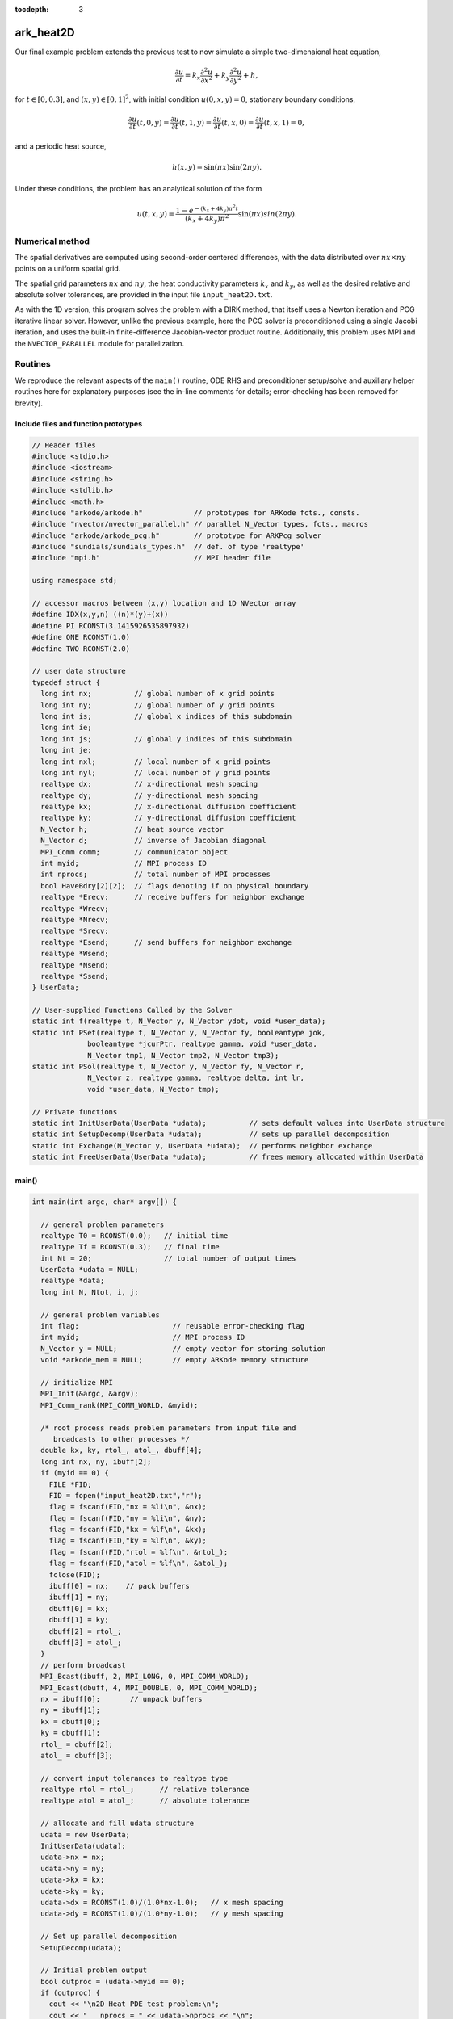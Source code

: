 ..
   Programmer(s): Daniel R. Reynolds @ SMU
   ----------------------------------------------------------------
   Copyright (c) 2013, Southern Methodist University.
   All rights reserved.
   For details, see the LICENSE file.
   ----------------------------------------------------------------

:tocdepth: 3



.. _ark_heat2D:

ark_heat2D
======================================================================

Our final example problem extends the previous test to now simulate a
simple two-dimenaional heat equation, 

.. math::

   \frac{\partial u}{\partial t} = k_x \frac{\partial^2 u}{\partial x^2} 
                                 + k_y \frac{\partial^2 u}{\partial y^2} + h,

for :math:`t \in [0, 0.3]`, and :math:`(x,y) \in [0, 1]^2`, with initial
condition :math:`u(0,x,y) = 0`, stationary boundary conditions,

.. math::

   \frac{\partial u}{\partial t}(t,0,y) = \frac{\partial u}{\partial t}(t,1,y) = 
   \frac{\partial u}{\partial t}(t,x,0) = \frac{\partial u}{\partial t}(t,x,1) = 0,

and a periodic heat source,

.. math::

   h(x,y) = \sin(\pi x) \sin(2\pi y).
 
Under these conditions, the problem has an analytical solution of the
form 

.. math::

   u(t,x,y) = \frac{1 - e^{-(k_x+4k_y)\pi^2 t}}{(k_x+4k_y)\pi^2} \sin(\pi x) sin(2\pi y).


Numerical method
----------------

The spatial derivatives are computed using second-order 
centered differences, with the data distributed over :math:`nx\times
ny` points on a uniform spatial grid. 

The spatial grid parameters :math:`nx` and :math:`ny`, the heat
conductivity parameters :math:`k_x` and :math:`k_y`, as well as the
desired relative and absolute solver tolerances, are provided in the
input file ``input_heat2D.txt``. 
 
As with the 1D version, this program solves the problem with a DIRK
method, that itself uses a Newton iteration and PCG iterative linear
solver.  However, unlike the previous example, here the PCG solver is
preconditioned using a single Jacobi iteration, and uses the 
built-in finite-difference Jacobian-vector product routine.
Additionally, this problem uses MPI and the ``NVECTOR_PARALLEL``
module for parallelization.



Routines
--------

We reproduce the relevant aspects of the ``main()`` routine, ODE RHS
and preconditioner setup/solve and auxiliary helper routines here for 
explanatory purposes (see the in-line comments for details;
error-checking has been removed for brevity).


Include files and function prototypes
^^^^^^^^^^^^^^^^^^^^^^^^^^^^^^^^^^^^^^^^

.. code-block:: c++

   // Header files 
   #include <stdio.h>
   #include <iostream>
   #include <string.h>
   #include <stdlib.h>
   #include <math.h>
   #include "arkode/arkode.h"            // prototypes for ARKode fcts., consts. 
   #include "nvector/nvector_parallel.h" // parallel N_Vector types, fcts., macros 
   #include "arkode/arkode_pcg.h"        // prototype for ARKPcg solver 
   #include "sundials/sundials_types.h"  // def. of type 'realtype' 
   #include "mpi.h"                      // MPI header file
   
   using namespace std;
   
   // accessor macros between (x,y) location and 1D NVector array
   #define IDX(x,y,n) ((n)*(y)+(x))
   #define PI RCONST(3.1415926535897932)
   #define ONE RCONST(1.0)
   #define TWO RCONST(2.0)
   
   // user data structure 
   typedef struct {
     long int nx;          // global number of x grid points 
     long int ny;          // global number of y grid points
     long int is;          // global x indices of this subdomain
     long int ie;
     long int js;          // global y indices of this subdomain
     long int je;
     long int nxl;         // local number of x grid points 
     long int nyl;         // local number of y grid points 
     realtype dx;          // x-directional mesh spacing 
     realtype dy;          // y-directional mesh spacing 
     realtype kx;          // x-directional diffusion coefficient 
     realtype ky;          // y-directional diffusion coefficient 
     N_Vector h;           // heat source vector
     N_Vector d;           // inverse of Jacobian diagonal
     MPI_Comm comm;        // communicator object
     int myid;             // MPI process ID
     int nprocs;           // total number of MPI processes
     bool HaveBdry[2][2];  // flags denoting if on physical boundary
     realtype *Erecv;      // receive buffers for neighbor exchange
     realtype *Wrecv;
     realtype *Nrecv;
     realtype *Srecv;
     realtype *Esend;      // send buffers for neighbor exchange
     realtype *Wsend;
     realtype *Nsend;
     realtype *Ssend;
   } UserData;
   
   // User-supplied Functions Called by the Solver 
   static int f(realtype t, N_Vector y, N_Vector ydot, void *user_data);
   static int PSet(realtype t, N_Vector y, N_Vector fy, booleantype jok, 
   		booleantype *jcurPtr, realtype gamma, void *user_data,
   		N_Vector tmp1, N_Vector tmp2, N_Vector tmp3);
   static int PSol(realtype t, N_Vector y, N_Vector fy, N_Vector r, 
   		N_Vector z, realtype gamma, realtype delta, int lr, 
   		void *user_data, N_Vector tmp);
   
   // Private functions 
   static int InitUserData(UserData *udata);          // sets default values into UserData structure
   static int SetupDecomp(UserData *udata);           // sets up parallel decomposition
   static int Exchange(N_Vector y, UserData *udata);  // performs neighbor exchange
   static int FreeUserData(UserData *udata);          // frees memory allocated within UserData
   



main()
^^^^^^^^^^^^^

.. code-block:: c++

   int main(int argc, char* argv[]) {
   
     // general problem parameters 
     realtype T0 = RCONST(0.0);   // initial time 
     realtype Tf = RCONST(0.3);   // final time 
     int Nt = 20;                 // total number of output times 
     UserData *udata = NULL;
     realtype *data;
     long int N, Ntot, i, j;
   
     // general problem variables 
     int flag;                      // reusable error-checking flag 
     int myid;                      // MPI process ID
     N_Vector y = NULL;             // empty vector for storing solution 
     void *arkode_mem = NULL;       // empty ARKode memory structure 
   
     // initialize MPI
     MPI_Init(&argc, &argv);
     MPI_Comm_rank(MPI_COMM_WORLD, &myid);
   
     /* root process reads problem parameters from input file and 
        broadcasts to other processes */
     double kx, ky, rtol_, atol_, dbuff[4];
     long int nx, ny, ibuff[2];
     if (myid == 0) {
       FILE *FID;
       FID = fopen("input_heat2D.txt","r");
       flag = fscanf(FID,"nx = %li\n", &nx);
       flag = fscanf(FID,"ny = %li\n", &ny);
       flag = fscanf(FID,"kx = %lf\n", &kx);
       flag = fscanf(FID,"ky = %lf\n", &ky);
       flag = fscanf(FID,"rtol = %lf\n", &rtol_);
       flag = fscanf(FID,"atol = %lf\n", &atol_);
       fclose(FID);
       ibuff[0] = nx;    // pack buffers
       ibuff[1] = ny;
       dbuff[0] = kx;
       dbuff[1] = ky;
       dbuff[2] = rtol_;
       dbuff[3] = atol_;
     }
     // perform broadcast
     MPI_Bcast(ibuff, 2, MPI_LONG, 0, MPI_COMM_WORLD);
     MPI_Bcast(dbuff, 4, MPI_DOUBLE, 0, MPI_COMM_WORLD);
     nx = ibuff[0];       // unpack buffers
     ny = ibuff[1];
     kx = dbuff[0];
     ky = dbuff[1];
     rtol_ = dbuff[2];
     atol_ = dbuff[3];
   
     // convert input tolerances to realtype type 
     realtype rtol = rtol_;      // relative tolerance 
     realtype atol = atol_;      // absolute tolerance 
   
     // allocate and fill udata structure 
     udata = new UserData;
     InitUserData(udata);
     udata->nx = nx;
     udata->ny = ny;
     udata->kx = kx;
     udata->ky = ky;
     udata->dx = RCONST(1.0)/(1.0*nx-1.0);   // x mesh spacing 
     udata->dy = RCONST(1.0)/(1.0*ny-1.0);   // y mesh spacing 
   
     // Set up parallel decomposition
     SetupDecomp(udata);
   
     // Initial problem output 
     bool outproc = (udata->myid == 0);
     if (outproc) {
       cout << "\n2D Heat PDE test problem:\n";
       cout << "   nprocs = " << udata->nprocs << "\n";
       cout << "   nx = " << udata->nx << "\n";
       cout << "   ny = " << udata->ny << "\n";
       cout << "   kx = " << udata->kx << "\n";
       cout << "   ky = " << udata->ky << "\n";
       cout << "   rtol = " << rtol << "\n";
       cout << "   atol = " << atol << "\n";
       cout << "   nxl (proc 0) = " << udata->nxl << "\n";
       cout << "   nyl (proc 0) = " << udata->nyl << "\n\n";
     }
   
     // Initialize data structures 
     N = (udata->nxl)*(udata->nyl);
     Ntot = nx*ny;
     y = N_VNew_Parallel(udata->comm, N, Ntot);         // Create parallel vector for solution 
     N_VConst(0.0, y);                                  // Set initial conditions 
     udata->h = N_VNew_Parallel(udata->comm, N, Ntot);  // Create vector for heat source
     udata->d = N_VNew_Parallel(udata->comm, N, Ntot);  // Create vector for Jacobian diagonal
     arkode_mem = ARKodeCreate();                       // Create the solver memory 
   
     // fill in the heat source array
     data = N_VGetArrayPointer(udata->h);
     for (j=0; j<udata->nyl; j++)
       for (i=0; i<udata->nxl; i++)
         data[IDX(i,j,udata->nxl)] = sin(PI*(udata->is+i)*udata->dx) 
                                   * sin(TWO*PI*(udata->js+j)*udata->dy);
   
     /* Call ARKodeInit to initialize the integrator memory and specify the
        right-hand side function in y'=f(t,y), the inital time T0, and
        the initial dependent variable vector y.  Note: since this
        problem is fully implicit, we set f_E to NULL and f_I to f. */
     ARKodeInit(arkode_mem, NULL, f, T0, y);
   
     // Set routines 
     ARKodeSetUserData(arkode_mem, (void *) udata);   // Pass udata to user functions 
     ARKodeSetNonlinConvCoef(arkode_mem, 1.e-7);      // Update solver convergence coeff.
     ARKodeSStolerances(arkode_mem, rtol, atol);      // Specify tolerances 
   
     // Linear solver specification 
     ARKPcg(arkode_mem, 1, 20);                           // Specify the PCG solver 
     ARKSpilsSetPreconditioner(arkode_mem, PSet, PSol);   // Specify the Preconditoner
   
     // Each processor outputs subdomain information
     char outname[100];
     sprintf(outname, "heat2d_subdomain.%03i.txt", udata->myid);
     FILE *UFID = fopen(outname,"w");
     fprintf(UFID, "%li  %li  %li  %li  %li  %li\n", 
   	  udata->nx, udata->ny, udata->is, udata->ie, udata->js, udata->je);
     fclose(UFID);
   
     // Open output streams for results, access data array 
     sprintf(outname, "heat2d.%03i.txt", udata->myid);
     UFID = fopen(outname,"w");
     data = N_VGetArrayPointer(y);
   
     // output initial condition to disk 
     for (i=0; i<N; i++)  fprintf(UFID," %.16e", data[i]);
     fprintf(UFID,"\n");
   
     /* Main time-stepping loop: calls ARKode to perform the integration, then
        prints results.  Stops when the final time has been reached */
     realtype t = T0;
     realtype dTout = (Tf-T0)/Nt;
     realtype tout = T0+dTout;
     realtype urms = sqrt(N_VDotProd(y,y)/nx/ny);
     if (outproc) {
       cout << "        t      ||u||_rms\n";
       cout << "   ----------------------\n";
       printf("  %10.6f  %10.6f\n", t, urms);
     }
     int iout;
     for (iout=0; iout<Nt; iout++) {
   
       flag = ARKode(arkode_mem, tout, y, &t, ARK_NORMAL);         // call integrator 
       urms = sqrt(N_VDotProd(y,y)/nx/ny);
       if (outproc)  printf("  %10.6f  %10.6f\n", t, urms);        // print solution stats 
       if (flag >= 0) {                                            // successful solve: update output time
         tout += dTout;
         tout = (tout > Tf) ? Tf : tout;
       } else {                                                    // unsuccessful solve: break 
         if (outproc)  
   	cerr << "Solver failure, stopping integration\n";
         break;
       }
   
       // output results to disk 
       for (i=0; i<N; i++)  fprintf(UFID," %.16e", data[i]);
       fprintf(UFID,"\n");
     }
     if (outproc)  cout << "   ----------------------\n";
     fclose(UFID);
   
     // Print some final statistics 
     long int nst, nst_a, nfe, nfi, nsetups, nli, nJv, nlcf, nni, ncfn, netf, npe, nps;
     ARKodeGetNumSteps(arkode_mem, &nst);
     ARKodeGetNumStepAttempts(arkode_mem, &nst_a);
     ARKodeGetNumRhsEvals(arkode_mem, &nfe, &nfi);
     ARKodeGetNumLinSolvSetups(arkode_mem, &nsetups);
     ARKodeGetNumErrTestFails(arkode_mem, &netf);
     ARKodeGetNumNonlinSolvIters(arkode_mem, &nni);
     ARKodeGetNumNonlinSolvConvFails(arkode_mem, &ncfn);
     ARKSpilsGetNumLinIters(arkode_mem, &nli);
     ARKSpilsGetNumJtimesEvals(arkode_mem, &nJv);
     ARKSpilsGetNumConvFails(arkode_mem, &nlcf);
     ARKSpilsGetNumPrecEvals(arkode_mem, &npe);
     ARKSpilsGetNumPrecSolves(arkode_mem, &nps);
   
     if (outproc) {
       cout << "\nFinal Solver Statistics:\n";
       cout << "   Internal solver steps = " << nst << " (attempted = " << nst_a << ")\n";
       cout << "   Total RHS evals:  Fe = " << nfe << ",  Fi = " << nfi << "\n";
       cout << "   Total linear solver setups = " << nsetups << "\n";
       cout << "   Total linear iterations = " << nli << "\n";
       cout << "   Total number of Jacobian-vector products = " << nJv << "\n";
       cout << "   Total number of Preconditioner setups = " << npe << "\n";
       cout << "   Total number of Preconditioner solves = " << nps << "\n";
       cout << "   Total number of linear solver convergence failures = " << nlcf << "\n";
       cout << "   Total number of Newton iterations = " << nni << "\n";
       cout << "   Total number of nonlinear solver convergence failures = " << ncfn << "\n";
       cout << "   Total number of error test failures = " << netf << "\n";
     }
   
     // Clean up and return with successful completion 
     N_VDestroy_Parallel(y);       // Free vectors 
     N_VDestroy_Parallel(udata->h);
     N_VDestroy_Parallel(udata->d);
     FreeUserData(udata);          // Free user data 
     delete udata;        
     ARKodeFree(&arkode_mem);      // Free integrator memory 
     MPI_Finalize();               // Finalize MPI
     return 0;
   }
   



f()
^^^^^^^^^^^^^

.. code-block:: c++

   // f routine to compute the ODE RHS function f(t,y). 
   static int f(realtype t, N_Vector y, N_Vector ydot, void *user_data)
   {
     N_VConst(0.0, ydot);                           // Initialize ydot to zero 
     UserData *udata = (UserData *) user_data;      // access problem data 
     long int nxl = udata->nxl;                     // set variable shortcuts 
     long int nyl = udata->nyl;
     realtype kx = udata->kx;
     realtype ky = udata->ky;
     realtype dx = udata->dx;
     realtype dy = udata->dy;
     realtype *Y = N_VGetArrayPointer(y);           // access data arrays 
     realtype *Ydot = N_VGetArrayPointer(ydot);
   
     // Exchange boundary data with neighbors
     Exchange(y, udata);
   
     // iterate over subdomain interior, computing approximation to RHS
     realtype c1 = kx/dx/dx;
     realtype c2 = ky/dy/dy;
     realtype c3 = -TWO*(c1 + c2);
     long int i, j;
     for (j=1; j<nyl-1; j++)                        // diffusive terms
       for (i=1; i<nxl-1; i++)
         Ydot[IDX(i,j,nxl)] = c1*(Y[IDX(i-1,j,nxl)] + Y[IDX(i+1,j,nxl)])
                            + c2*(Y[IDX(i,j-1,nxl)] + Y[IDX(i,j+1,nxl)])
                            + c3*Y[IDX(i,j,nxl)];
     
     // iterate over subdomain boundaries (if not at overall domain boundary)
     if (!udata->HaveBdry[0][0]) {    // West face
       i=0;
       for (j=1; j<nyl-1; j++)  
         Ydot[IDX(i,j,nxl)] = c1*(udata->Wrecv[j]   + Y[IDX(i+1,j,nxl)])
                            + c2*(Y[IDX(i,j-1,nxl)] + Y[IDX(i,j+1,nxl)])
                            + c3*Y[IDX(i,j,nxl)];
     }
     if (!udata->HaveBdry[0][1]) {    // East face
       i=nxl-1;
       for (j=1; j<nyl-1; j++)  
         Ydot[IDX(i,j,nxl)] = c1*(Y[IDX(i-1,j,nxl)] + udata->Erecv[j])
                            + c2*(Y[IDX(i,j-1,nxl)] + Y[IDX(i,j+1,nxl)])
                            + c3*Y[IDX(i,j,nxl)];
     }
     if (!udata->HaveBdry[1][0]) {    // South face
       j=0;
       for (i=1; i<nxl-1; i++)  
         Ydot[IDX(i,j,nxl)] = c1*(Y[IDX(i-1,j,nxl)] + Y[IDX(i+1,j,nxl)])
                            + c2*(udata->Srecv[i]   + Y[IDX(i,j+1,nxl)])
                            + c3*Y[IDX(i,j,nxl)];
     }
     if (!udata->HaveBdry[1][1]) {    // West face
       j=nyl-1;
       for (i=1; i<nxl-1; i++)  
         Ydot[IDX(i,j,nxl)] = c1*(Y[IDX(i-1,j,nxl)] + Y[IDX(i+1,j,nxl)])
                            + c2*(Y[IDX(i,j-1,nxl)] + udata->Nrecv[i])
                            + c3*Y[IDX(i,j,nxl)];
     }
     if (!udata->HaveBdry[0][0] && !udata->HaveBdry[1][0]) {  // South-West corner
       i = 0; 
       j = 0;
       Ydot[IDX(i,j,nxl)] = c1*(udata->Wrecv[j] + Y[IDX(i+1,j,nxl)])
                          + c2*(udata->Srecv[i] + Y[IDX(i,j+1,nxl)])
                          + c3*Y[IDX(i,j,nxl)];
     }
     if (!udata->HaveBdry[0][0] && !udata->HaveBdry[1][1]) {  // North-West corner
       i = 0; 
       j = nyl-1;
       Ydot[IDX(i,j,nxl)] = c1*(udata->Wrecv[j]   + Y[IDX(i+1,j,nxl)])
                          + c2*(Y[IDX(i,j-1,nxl)] + udata->Nrecv[i])
                          + c3*Y[IDX(i,j,nxl)];
     }
     if (!udata->HaveBdry[0][1] && !udata->HaveBdry[1][0]) {  // South-East corner
       i = nxl-1; 
       j = 0;
       Ydot[IDX(i,j,nxl)] = c1*(Y[IDX(i-1,j,nxl)] + udata->Erecv[j])
                          + c2*(udata->Srecv[i]   + Y[IDX(i,j+1,nxl)])
                          + c3*Y[IDX(i,j,nxl)];
     }
     if (!udata->HaveBdry[0][1] && !udata->HaveBdry[1][1]) {  // North-East corner
       i = nxl-1; 
       j = nyl-1;
       Ydot[IDX(i,j,nxl)] = c1*(Y[IDX(i-1,j,nxl)] + udata->Erecv[j])
                          + c2*(Y[IDX(i,j-1,nxl)] + udata->Nrecv[i])
                          + c3*Y[IDX(i,j,nxl)];
     }
   
     // add in heat source
     N_VLinearSum(1.0, ydot, 1.0, udata->h, ydot);
     return 0;                                      // Return with success 
   }
   




Pset()
^^^^^^^^^^^^^

.. code-block:: c++

   // Preconditioner setup routine (fills inverse of Jacobian diagonal)
   static int PSet(realtype t, N_Vector y, N_Vector fy, booleantype jok, 
   		booleantype *jcurPtr, realtype gamma, void *user_data,
   		N_Vector tmp1, N_Vector tmp2, N_Vector tmp3)
   {
     UserData *udata = (UserData *) user_data;      // variable shortcuts 
     realtype kx = udata->kx;
     realtype ky = udata->ky;
     realtype dx = udata->dx;
     realtype dy = udata->dy;
     realtype *diag = N_VGetArrayPointer(tmp1);  // access data arrays 
     if (check_flag((void *) diag, "N_VGetArrayPointer", 0)) return -1;
   
     // set all entries of tmp1 to the diagonal values of interior
     // (since boundary RHS is 0, set boundary diagonals to the same)
     realtype c = ONE + gamma*TWO*(kx/dx/dx + ky/dy/dy);
     N_VConst(c, tmp1);
     N_VInv(tmp1, udata->d);      // set d to inverse of diagonal
     return 0;                    // Return with success 
   }
   



Psol()
^^^^^^^^^^^^^

.. code-block:: c++

   // Preconditioner solve routine
   static int PSol(realtype t, N_Vector y, N_Vector fy, N_Vector r, 
   		N_Vector z, realtype gamma, realtype delta, int lr, 
   		void *user_data, N_Vector tmp)
   {
     UserData *udata = (UserData *) user_data;  // access user_data structure
     N_VProd(r, udata->d, z);                   // perform Jacobi iteration
     return 0;                                  // Return with success 
   }
   



Helper functions
^^^^^^^^^^^^^^^^^^^

.. code-block:: c++

   // Set up parallel decomposition
   static int SetupDecomp(UserData *udata)
   {
     // check that this has not been called before
     if (udata->Erecv != NULL || udata->Wrecv != NULL || 
         udata->Srecv != NULL || udata->Nrecv != NULL) {
       cerr << "SetupDecomp warning: parallel decomposition already set up\n";
       return 1;
     }
   
     // get suggested parallel decomposition
     int dims[] = {0, 0};
     MPI_Comm_size(MPI_COMM_WORLD, &(udata->nprocs));
     MPI_Dims_create(udata->nprocs, 2, dims);
   
     // set up 2D Cartesian communicator
     int periods[] = {0, 0};
     MPI_Cart_create(MPI_COMM_WORLD, 2, dims, periods, 0, &(udata->comm));
     MPI_Comm_rank(udata->comm, &(udata->myid));
   
     // determine local extents
     int coords[2];
     MPI_Cart_get(udata->comm, 2, dims, periods, coords);
     udata->is = (udata->nx)*(coords[0])/(dims[0]);
     udata->ie = (udata->nx)*(coords[0]+1)/(dims[0])-1;
     udata->js = (udata->ny)*(coords[1])/(dims[1]);
     udata->je = (udata->ny)*(coords[1]+1)/(dims[1])-1;
     udata->nxl = (udata->ie)-(udata->is)+1;
     udata->nyl = (udata->je)-(udata->js)+1;
   
     // determine if I have neighbors, and allocate exchange buffers
     udata->HaveBdry[0][0] = (udata->is == 0);
     udata->HaveBdry[0][1] = (udata->ie == udata->nx-1);
     udata->HaveBdry[1][0] = (udata->js == 0);
     udata->HaveBdry[1][1] = (udata->je == udata->ny-1);
     if (!udata->HaveBdry[0][0]) {
       udata->Wrecv = new realtype[udata->nyl];
       udata->Wsend = new realtype[udata->nyl];
     }
     if (!udata->HaveBdry[0][1]) {
       udata->Erecv = new realtype[udata->nyl];
       udata->Esend = new realtype[udata->nyl];
     }
     if (!udata->HaveBdry[1][0]) {
       udata->Srecv = new realtype[udata->nxl];
       udata->Ssend = new realtype[udata->nxl];
     }
     if (!udata->HaveBdry[1][1]) {
       udata->Nrecv = new realtype[udata->nxl];
       udata->Nsend = new realtype[udata->nxl];
     }
   
     return 0;     // return with success flag
   }
   
   // Perform neighbor exchange
   static int Exchange(N_Vector y, UserData *udata)
   {
     // local variables
     MPI_Request reqSW, reqSE, reqSS, reqSN, reqRW, reqRE, reqRS, reqRN;
     MPI_Status stat;
     int i, ipW=-1, ipE=-1, ipS=-1, ipN=-1;
     int coords[2], dims[2], periods[2], nbcoords[2];
     int nyl = udata->nyl;
     int nxl = udata->nxl;
   
     // access data array
     realtype *Y = N_VGetArrayPointer(y);
     if (check_flag((void *) Y, "N_VGetArrayPointer", 0)) return -1;
   
     // MPI equivalent of realtype type
   #if defined(SUNDIALS_SINGLE_PRECISION)
   #define REALTYPE_MPI_TYPE MPI_FLOAT
   #elif defined(SUNDIALS_DOUBLE_PRECISION)
   #define REALTYPE_MPI_TYPE MPI_DOUBLE
   #elif defined(SUNDIALS_EXTENDED_PRECISION)
   #define REALTYPE_MPI_TYPE MPI_LONG_DOUBLE
   #endif
   
     // MPI neighborhood information
     MPI_Cart_get(udata->comm, 2, dims, periods, coords);
     if (!udata->HaveBdry[0][0]) {
       nbcoords[0] = coords[0]-1; 
       nbcoords[1] = coords[1];
       MPI_Cart_rank(udata->comm, nbcoords, &ipW);
     }
     if (!udata->HaveBdry[0][1]) {
       nbcoords[0] = coords[0]+1; 
       nbcoords[1] = coords[1];
       MPI_Cart_rank(udata->comm, nbcoords, &ipE);
     }
     if (!udata->HaveBdry[1][0]) {
       nbcoords[0] = coords[0]; 
       nbcoords[1] = coords[1]-1;
       MPI_Cart_rank(udata->comm, nbcoords, &ipS);
     }
     if (!udata->HaveBdry[1][1]) {
       nbcoords[0] = coords[0]; 
       nbcoords[1] = coords[1]+1;
       MPI_Cart_rank(udata->comm, nbcoords, &ipN);
     }
     
     // open Irecv buffers
     if (!udata->HaveBdry[0][0]) {
       MPI_Irecv(udata->Wrecv, udata->nyl, REALTYPE_MPI_TYPE, ipW,
                      MPI_ANY_TAG, udata->comm, &reqRW);
     }
     if (!udata->HaveBdry[0][1]) {
       MPI_Irecv(udata->Erecv, udata->nyl, REALTYPE_MPI_TYPE, ipE,
                      MPI_ANY_TAG, udata->comm, &reqRE);
     }
     if (!udata->HaveBdry[1][0]) {
       MPI_Irecv(udata->Srecv, udata->nxl, REALTYPE_MPI_TYPE, ipS,
                      MPI_ANY_TAG, udata->comm, &reqRS);
     }
     if (!udata->HaveBdry[1][1]) {
       MPI_Irecv(udata->Nrecv, udata->nxl, REALTYPE_MPI_TYPE, ipN,
                      MPI_ANY_TAG, udata->comm, &reqRN);
     }
   
     // send data
     if (!udata->HaveBdry[0][0]) {
       for (i=0; i<nyl; i++)  udata->Wsend[i] = Y[IDX(0,i,nxl)];
       MPI_Isend(udata->Wsend, udata->nyl, REALTYPE_MPI_TYPE, ipW, 0,
                 udata->comm, &reqSW);
     }
     if (!udata->HaveBdry[0][1]) {
       for (i=0; i<nyl; i++)  udata->Esend[i] = Y[IDX(nxl-1,i,nxl)];
       MPI_Isend(udata->Esend, udata->nyl, REALTYPE_MPI_TYPE, ipE, 1,
                 udata->comm, &reqSE);
     }
     if (!udata->HaveBdry[1][0]) {
       for (i=0; i<nxl; i++)  udata->Ssend[i] = Y[IDX(i,0,nxl)];
       MPI_Isend(udata->Ssend, udata->nxl, REALTYPE_MPI_TYPE, ipS, 2,
                 udata->comm, &reqSS);
     }
     if (!udata->HaveBdry[1][1]) {
       for (i=0; i<nxl; i++)  udata->Nsend[i] = Y[IDX(i,nyl-1,nxl)];
       MPI_Isend(udata->Nsend, udata->nxl, REALTYPE_MPI_TYPE, ipN, 3,
                 udata->comm, &reqSN);
     }
   
     // wait for messages to finish
     if (!udata->HaveBdry[0][0]) {
       MPI_Wait(&reqRW, &stat);
       MPI_Wait(&reqSW, &stat);
     }
     if (!udata->HaveBdry[0][1]) {
       MPI_Wait(&reqRE, &stat);
       MPI_Wait(&reqSE, &stat);
     }
     if (!udata->HaveBdry[1][0]) {
       MPI_Wait(&reqRS, &stat);
       MPI_Wait(&reqSS, &stat);
     }
     if (!udata->HaveBdry[1][1]) {
       MPI_Wait(&reqRN, &stat);
       MPI_Wait(&reqSN, &stat);
     }
   
     return 0;     // return with success flag
   }
   
   // Initialize memory allocated within Userdata
   static int InitUserData(UserData *udata)
   {
     udata->nx = 0;
     udata->ny = 0;
     udata->is = 0;
     udata->ie = 0;  
     udata->js = 0;
     udata->je = 0;  
     udata->nxl = 0;
     udata->nyl = 0;
     udata->dx = 0.0;
     udata->dy = 0.0;
     udata->kx = 0.0;
     udata->ky = 0.0;
     udata->h = NULL;
     udata->d = NULL;
     udata->comm = MPI_COMM_WORLD;
     udata->myid = 0;
     udata->nprocs = 0;
     udata->HaveBdry[0][0] = 1;
     udata->HaveBdry[0][1] = 1;
     udata->HaveBdry[1][0] = 1;
     udata->HaveBdry[1][1] = 1;
     udata->Erecv = NULL;
     udata->Wrecv = NULL;
     udata->Nrecv = NULL;
     udata->Srecv = NULL;
     udata->Esend = NULL;
     udata->Wsend = NULL;
     udata->Nsend = NULL;
     udata->Ssend = NULL;
   
     return 0;     // return with success flag
   }
   
   // Free memory allocated within Userdata
   static int FreeUserData(UserData *udata)
   {
     // free exchange buffers
     if (udata->Wrecv != NULL)  delete[] udata->Wrecv;
     if (udata->Wsend != NULL)  delete[] udata->Wsend;
     if (udata->Erecv != NULL)  delete[] udata->Erecv;
     if (udata->Esend != NULL)  delete[] udata->Esend;
     if (udata->Srecv != NULL)  delete[] udata->Srecv;
     if (udata->Ssend != NULL)  delete[] udata->Ssend;
     if (udata->Nrecv != NULL)  delete[] udata->Nrecv;
     if (udata->Nsend != NULL)  delete[] udata->Nsend;
   
     return 0;     // return with success flag
   }


   


Solutions
---------

Top row: 2D heat PDE solution snapshots, the left is at time :math:`t=0`,
center is at time :math:`t=0.03`, right is at time :math:`t=0.3`.
Bottom row, absolute error in these solutions.  Note that the relative
error in these results is on the order :math:`10^{-4}`, corresponding
to the spatial accuracy of the relatively coarse finite-difference mesh.


.. image:: figs/plot-ark_heat2d_1.png
   :width: 30 %
.. image:: figs/plot-ark_heat2d_2.png
   :width: 30 %
.. image:: figs/plot-ark_heat2d_3.png
   :width: 30 %

.. image:: figs/plot-ark_heat2d_err_1.png
   :width: 30 %
.. image:: figs/plot-ark_heat2d_err_2.png
   :width: 30 %
.. image:: figs/plot-ark_heat2d_err_3.png
   :width: 30 %




